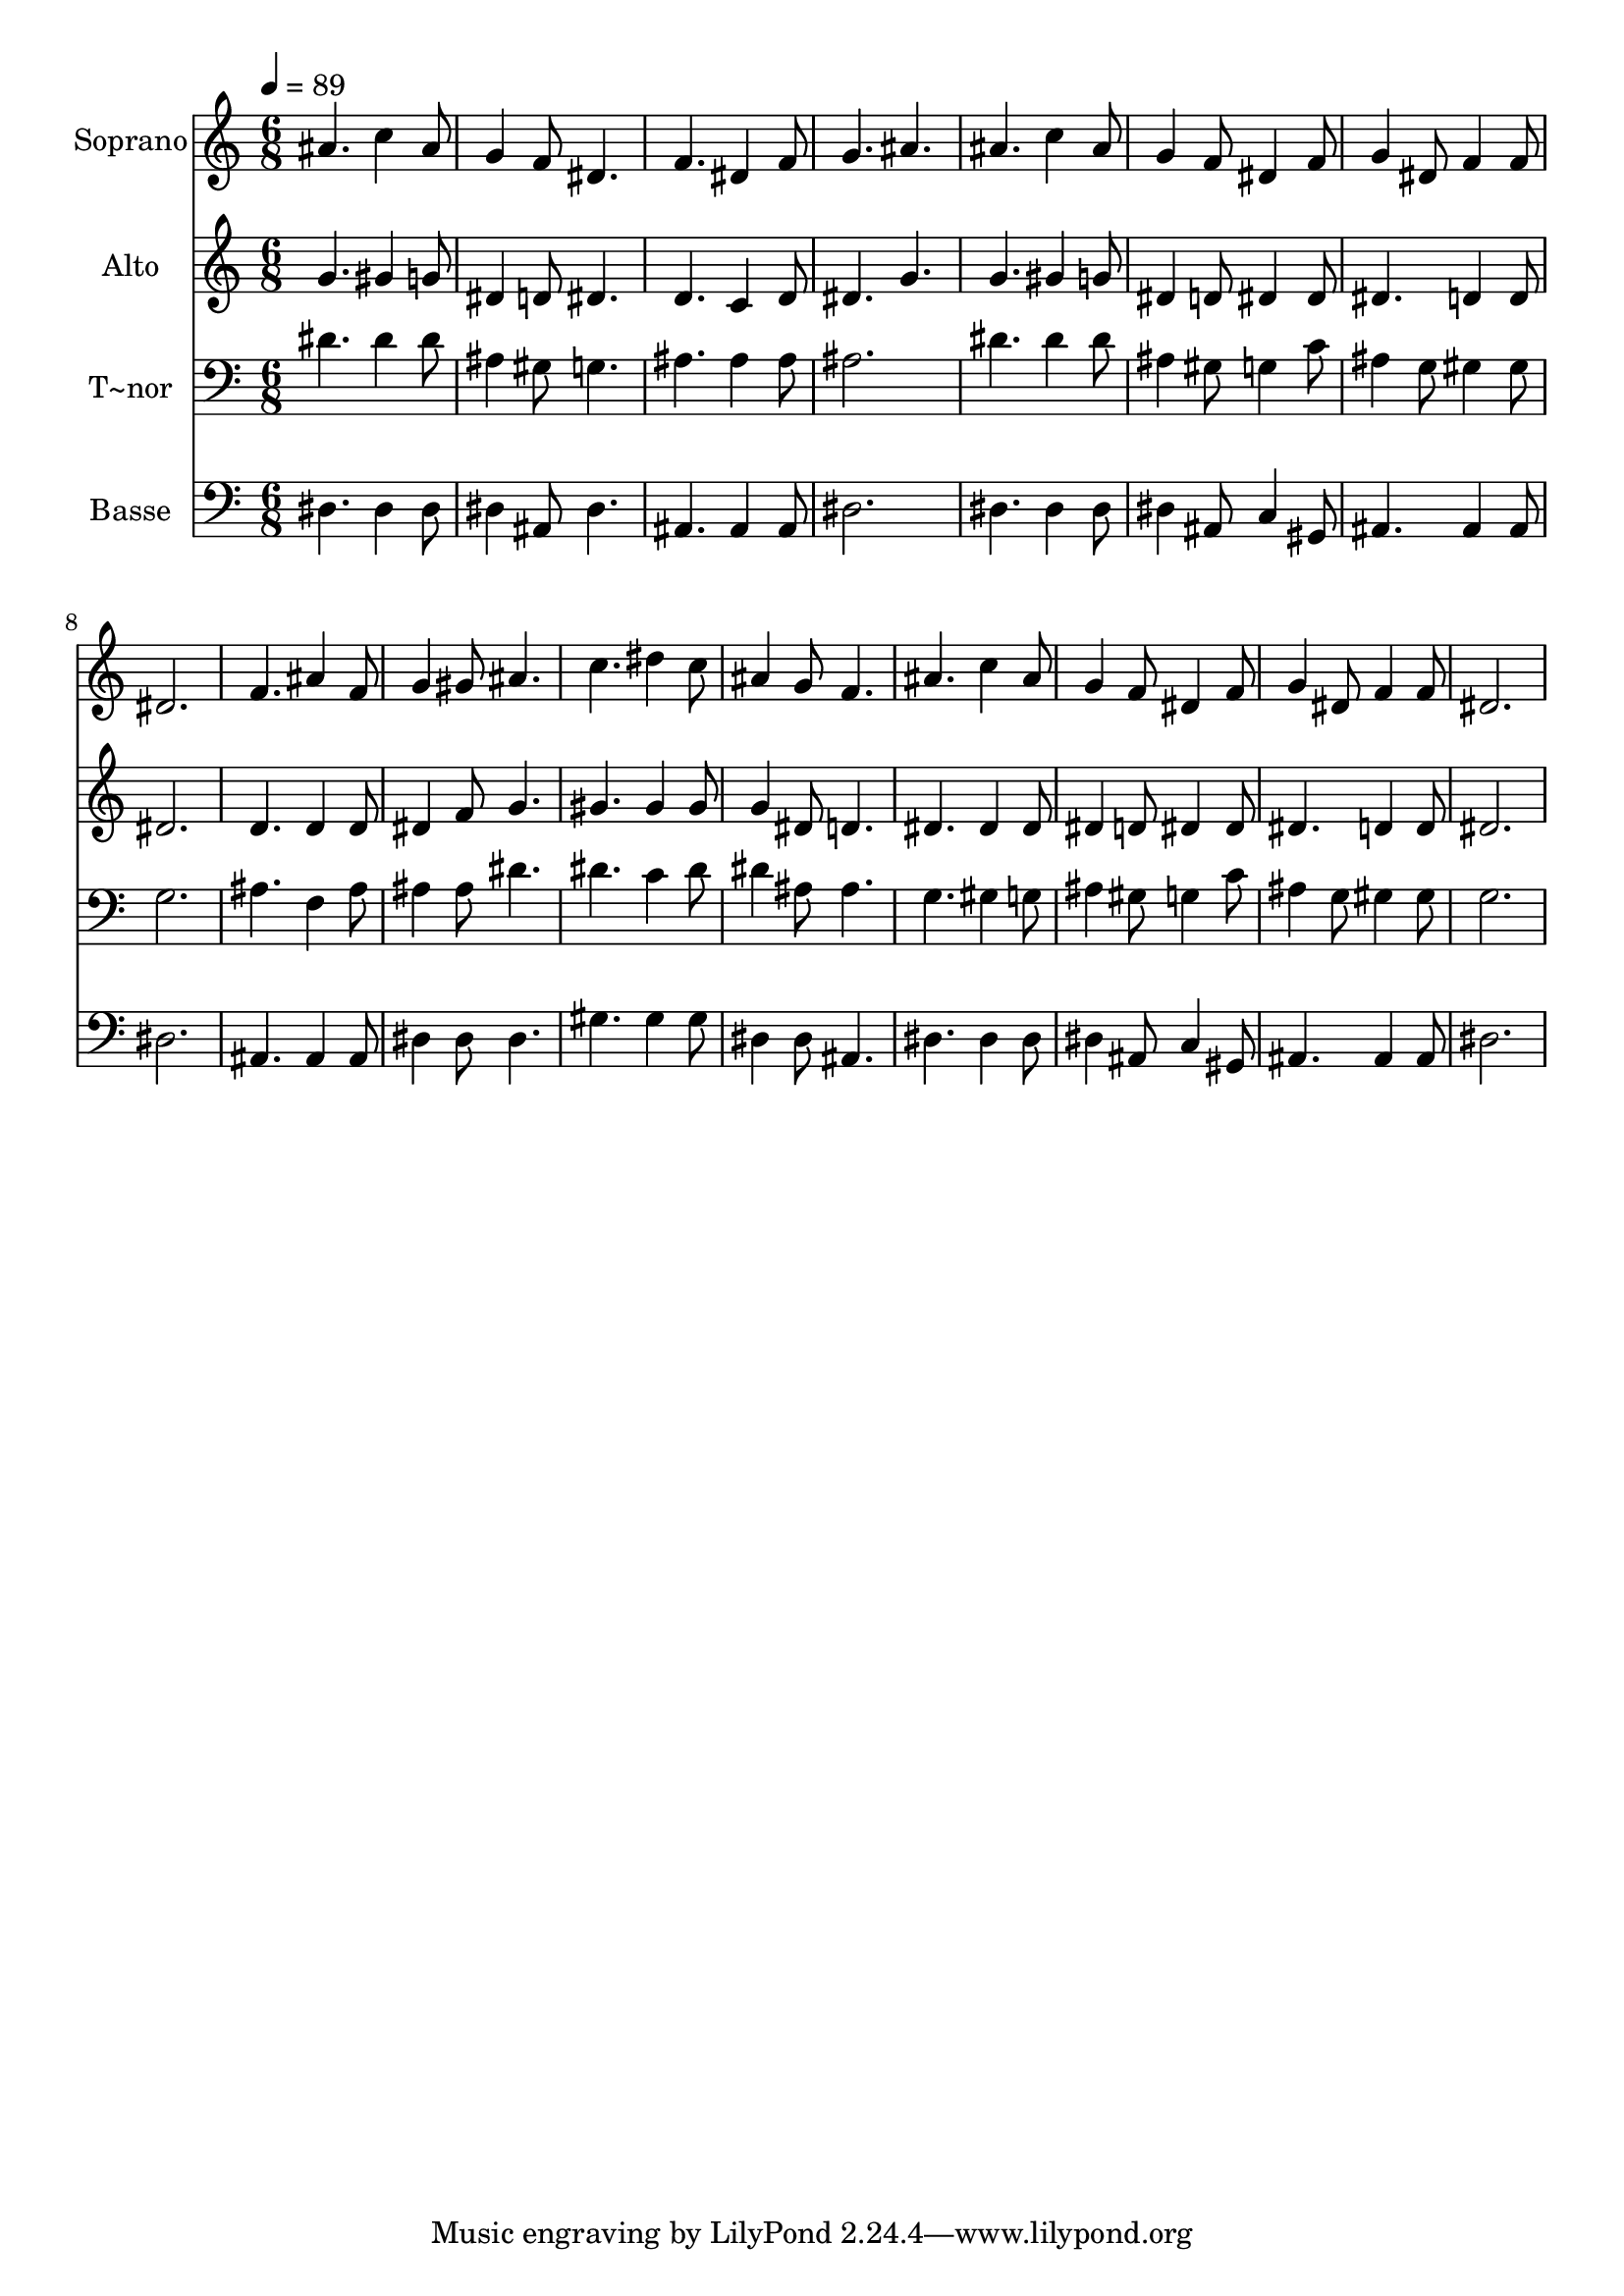% Lily was here -- automatically converted by /usr/bin/midi2ly from 277.mid
\version "2.14.0"

\layout {
  \context {
    \Voice
    \remove "Note_heads_engraver"
    \consists "Completion_heads_engraver"
    \remove "Rest_engraver"
    \consists "Completion_rest_engraver"
  }
}

trackAchannelA = {
  
  \time 6/8 
  
  \tempo 4 = 89 
  
}

trackA = <<
  \context Voice = voiceA \trackAchannelA
>>


trackBchannelA = {
  
  \set Staff.instrumentName = "Soprano"
  
}

trackBchannelB = \relative c {
  ais''4. c4 ais8 
  | % 2
  g4 f8 dis4. 
  | % 3
  f dis4 f8 
  | % 4
  g4. ais 
  | % 5
  ais c4 ais8 
  | % 6
  g4 f8 dis4 f8 
  | % 7
  g4 dis8 f4 f8 
  | % 8
  dis2. 
  | % 9
  f4. ais4 f8 
  | % 10
  g4 gis8 ais4. 
  | % 11
  c dis4 c8 
  | % 12
  ais4 g8 f4. 
  | % 13
  ais c4 ais8 
  | % 14
  g4 f8 dis4 f8 
  | % 15
  g4 dis8 f4 f8 
  | % 16
  dis2. 
  | % 17
  
}

trackB = <<
  \context Voice = voiceA \trackBchannelA
  \context Voice = voiceB \trackBchannelB
>>


trackCchannelA = {
  
  \set Staff.instrumentName = "Alto"
  
}

trackCchannelC = \relative c {
  g''4. gis4 g8 
  | % 2
  dis4 d8 dis4. 
  | % 3
  d c4 d8 
  | % 4
  dis4. g 
  | % 5
  g gis4 g8 
  | % 6
  dis4 d8 dis4 dis8 
  | % 7
  dis4. d4 d8 
  | % 8
  dis2. 
  | % 9
  d4. d4 d8 
  | % 10
  dis4 f8 g4. 
  | % 11
  gis gis4 gis8 
  | % 12
  g4 dis8 d4. 
  | % 13
  dis dis4 dis8 
  | % 14
  dis4 d8 dis4 dis8 
  | % 15
  dis4. d4 d8 
  | % 16
  dis2. 
  | % 17
  
}

trackC = <<
  \context Voice = voiceA \trackCchannelA
  \context Voice = voiceB \trackCchannelC
>>


trackDchannelA = {
  
  \set Staff.instrumentName = "T~nor"
  
}

trackDchannelC = \relative c {
  dis'4. dis4 dis8 
  | % 2
  ais4 gis8 g4. 
  | % 3
  ais ais4 ais8 
  | % 4
  ais2. 
  | % 5
  dis4. dis4 dis8 
  | % 6
  ais4 gis8 g4 c8 
  | % 7
  ais4 g8 gis4 gis8 
  | % 8
  g2. 
  | % 9
  ais4. f4 ais8 
  | % 10
  ais4 ais8 dis4. 
  | % 11
  dis c4 dis8 
  | % 12
  dis4 ais8 ais4. 
  | % 13
  g gis4 g8 
  | % 14
  ais4 gis8 g4 c8 
  | % 15
  ais4 g8 gis4 gis8 
  | % 16
  g2. 
  | % 17
  
}

trackD = <<

  \clef bass
  
  \context Voice = voiceA \trackDchannelA
  \context Voice = voiceB \trackDchannelC
>>


trackEchannelA = {
  
  \set Staff.instrumentName = "Basse"
  
}

trackEchannelC = \relative c {
  dis4. dis4 dis8 
  | % 2
  dis4 ais8 dis4. 
  | % 3
  ais ais4 ais8 
  | % 4
  dis2. 
  | % 5
  dis4. dis4 dis8 
  | % 6
  dis4 ais8 c4 gis8 
  | % 7
  ais4. ais4 ais8 
  | % 8
  dis2. 
  | % 9
  ais4. ais4 ais8 
  | % 10
  dis4 dis8 dis4. 
  | % 11
  gis gis4 gis8 
  | % 12
  dis4 dis8 ais4. 
  | % 13
  dis dis4 dis8 
  | % 14
  dis4 ais8 c4 gis8 
  | % 15
  ais4. ais4 ais8 
  | % 16
  dis2. 
  | % 17
  
}

trackE = <<

  \clef bass
  
  \context Voice = voiceA \trackEchannelA
  \context Voice = voiceB \trackEchannelC
>>


\score {
  <<
    \context Staff=trackB \trackA
    \context Staff=trackB \trackB
    \context Staff=trackC \trackA
    \context Staff=trackC \trackC
    \context Staff=trackD \trackA
    \context Staff=trackD \trackD
    \context Staff=trackE \trackA
    \context Staff=trackE \trackE
  >>
  \layout {}
  \midi {}
}

